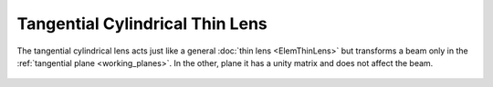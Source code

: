 .. index:: single: cylindrical lens (tangential)
.. index:: single: lens (cylindrical, tangential)

Tangential Cylindrical Thin Lens
================================

The tangential cylindrical lens acts just like a general :doc:`thin lens <ElemThinLens>` but transforms a beam only in the :ref:`tangential plane <working_planes>`. In the other, plane it has a unity matrix and does not affect the beam.

    .. image:: ElemThinCylinderLensT.png

.. seealso::

    :doc:`../elem_matrs`, :doc:`../catalog`, :doc:`../elem_props`
    